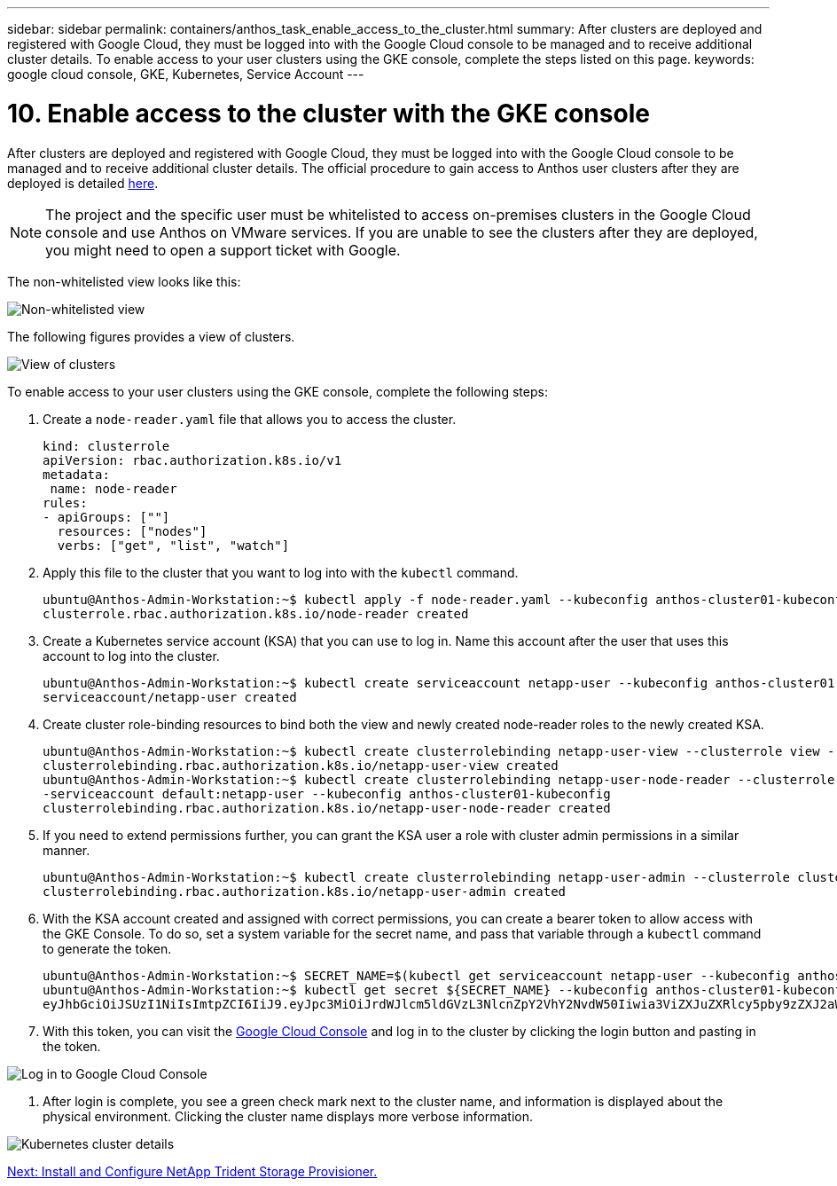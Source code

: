 ---
sidebar: sidebar
permalink: containers/anthos_task_enable_access_to_the_cluster.html
summary: After clusters are deployed and registered with Google Cloud, they must be logged into with the Google Cloud console to be managed and to receive additional cluster details. To enable access to your user clusters using the GKE console, complete the steps listed on this page.
keywords: google cloud console, GKE, Kubernetes, Service Account
---

= 10. Enable access to the cluster with the GKE console

:hardbreaks:
:nofooter:
:icons: font
:linkattrs:
:imagesdir: ./../media/

After clusters are deployed and registered with Google Cloud, they must be logged into with the Google Cloud console to be managed and to receive additional cluster details. The official procedure to gain access to Anthos user clusters after they are deployed is detailed https://cloud.google.com/anthos/multicluster-management/console/logging-in[here].

NOTE:	The project and the specific user must be whitelisted to access on-premises clusters in the Google Cloud console and use Anthos on VMware services. If you are unable to see the clusters after they are deployed, you might need to open a support ticket with Google.

The non-whitelisted view looks like this:

image::google_cloud_console_1.PNG[Non-whitelisted view, Google Cloud Console]

The following figures provides a view of clusters.

image::google_cloud_console_2.PNG[View of clusters, Google Cloud Console]

To enable access to your user clusters using the GKE console, complete the following steps:

. Create a `node-reader.yaml` file that allows you to access the cluster.
+
----
kind: clusterrole
apiVersion: rbac.authorization.k8s.io/v1
metadata:
 name: node-reader
rules:
- apiGroups: [""]
  resources: ["nodes"]
  verbs: ["get", "list", "watch"]
----

. Apply this file to the cluster that you want to log into with the `kubectl` command.
+

----
ubuntu@Anthos-Admin-Workstation:~$ kubectl apply -f node-reader.yaml --kubeconfig anthos-cluster01-kubeconfig
clusterrole.rbac.authorization.k8s.io/node-reader created
----

. Create a Kubernetes service account (KSA) that you can use to log in. Name this account after the user that uses this account to log into the cluster.
+
----
ubuntu@Anthos-Admin-Workstation:~$ kubectl create serviceaccount netapp-user --kubeconfig anthos-cluster01-kubeconfig
serviceaccount/netapp-user created
----

. Create cluster role-binding resources to bind both the view and newly created node-reader roles to the newly created KSA.
+
----
ubuntu@Anthos-Admin-Workstation:~$ kubectl create clusterrolebinding netapp-user-view --clusterrole view --serviceaccount default:netapp-user --kubeconfig anthos-cluster01-kubeconfig
clusterrolebinding.rbac.authorization.k8s.io/netapp-user-view created
ubuntu@Anthos-Admin-Workstation:~$ kubectl create clusterrolebinding netapp-user-node-reader --clusterrole node-reader -
-serviceaccount default:netapp-user --kubeconfig anthos-cluster01-kubeconfig
clusterrolebinding.rbac.authorization.k8s.io/netapp-user-node-reader created
----

. If you need to extend permissions further, you can grant the KSA user a role with cluster admin permissions in a similar manner.
+
----
ubuntu@Anthos-Admin-Workstation:~$ kubectl create clusterrolebinding netapp-user-admin --clusterrole cluster-admin --serviceaccount default:netapp-user --kubeconfig anthos-cluster01-kubeconfig
clusterrolebinding.rbac.authorization.k8s.io/netapp-user-admin created
----

. With the KSA account created and assigned with correct permissions, you can create a bearer token to allow access with the GKE Console. To do so, set a system variable for the secret name, and pass that variable through a `kubectl` command to generate the token.
+
----
ubuntu@Anthos-Admin-Workstation:~$ SECRET_NAME=$(kubectl get serviceaccount netapp-user --kubeconfig anthos-cluster01-kubeconfig -o jsonpath='{$.secrets[0].name}')
ubuntu@Anthos-Admin-Workstation:~$ kubectl get secret ${SECRET_NAME} --kubeconfig anthos-cluster01-kubeconfig -o jsonpath='{$.data.token}' | base64 -d
eyJhbGciOiJSUzI1NiIsImtpZCI6IiJ9.eyJpc3MiOiJrdWJlcm5ldGVzL3NlcnZpY2VhY2NvdW50Iiwia3ViZXJuZXRlcy5pby9zZXJ2aWNlYWNjb3VudC9uYW1lc3BhY2UiOiJkZWZhdWx0Iiwia3ViZXJuZXRlcy5pby9zZXJ2aWNlYWNjb3VudC9zZWNyZXQubmFtZSI6Im5ldGFwcC11c2VyLXRva2VuLWJxd3piIiwia3ViZXJuZXRlcy5pby9zZXJ2aWNlYWNjb3VudC9zZXJ2aWNlLWFjY291bnQubmFtZSI6Im5ldGFwcC11c2VyIiwia3ViZXJuZXRlcy5pby9zZXJ2aWNlYWNjb3VudC9zZXJ2aWNlLWFjY291bnQudWlkIjoiNmIzZTFiZjQtMDE3NS0xMWVhLWEzMGUtNmFiZmRlYjYwNDBmIiwic3ViIjoic3lzdGVtOnNlcnZpY2VhY2NvdW50OmRlZmF1bHQ6bmV0YXBwLXVzZXIifQ.YrHn4kYlb3gwxVKCLyo7p6J1f7mwwIgZqNw9eTvIkt4PfyR4IJHxQwawnJ4T6RljIFcbVSQwvWI1yGuTJ98lADdcwtFXHoEfMcOa6SIn4OMVw1d5BGloaESn8150VCK3xES2DHAmLexFBqhVBgckZ0E4fZDvn4EhYvtFVpKlRbSyaE-DHD59P1bIgPdioiKREgbOddKdMn6XTVsuip4V4tVKhktcdRNRAuw6cFDY1fPol3BFHr2aNBIe6lFLkUqvQN-9nMd63JGdHL4hfXu6PPDxc9By6LgOW0nyaH4__gexy4uIa61fNLKV2SKe4_gAN41ffOCKe4Tq8sa6zMo-8g
----

. With this token, you can visit the https://console.cloud.google.com/[Google Cloud Console] and log in to the cluster by clicking the login button and pasting in the token.

image::google_cloud_console_3.PNG[Log in to Google Cloud Console]

. After login is complete, you see a green check mark next to the cluster name, and information is displayed about the physical environment. Clicking the cluster name displays more verbose information.

image::google_cloud_console_4.PNG[Kubernetes cluster details, Google Cloud Console]

link:anthos_task_install_and_configure_trident.html[Next: Install and Configure NetApp Trident Storage Provisioner.]
